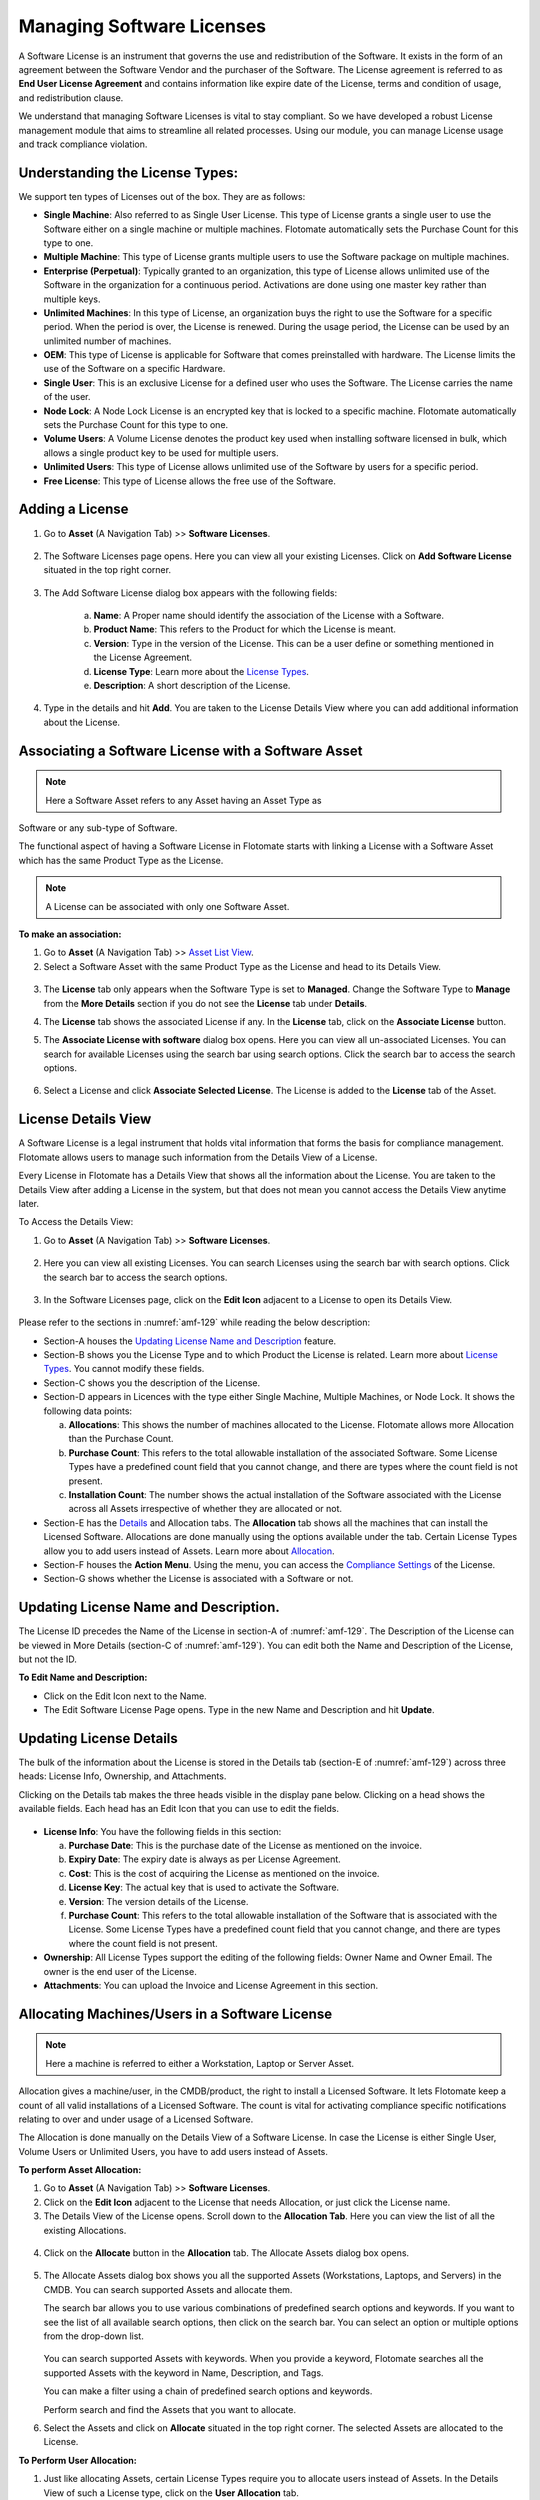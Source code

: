 **************************
Managing Software Licenses
**************************

A Software License is an instrument that governs the use and
redistribution of the Software. It exists in the form of an agreement
between the Software Vendor and the purchaser of the Software. The
License agreement is referred to as **End User License Agreement** and
contains information like expire date of the License, terms and
condition of usage, and redistribution clause.

We understand that managing Software Licenses is vital to stay
compliant. So we have developed a robust License management module that
aims to streamline all related processes. Using our module, you can
manage License usage and track compliance violation.

Understanding the License Types:
================================

We support ten types of Licenses out of the box. They are as follows:

-  **Single Machine**: Also referred to as Single User License. This
   type of License grants a single user to use the Software either on a
   single machine or multiple machines. Flotomate automatically sets the
   Purchase Count for this type to one.

-  **Multiple Machine**: This type of License grants multiple users to
   use the Software package on multiple machines.

-  **Enterprise (Perpetual)**: Typically granted to an organization,
   this type of License allows unlimited use of the Software in the
   organization for a continuous period. Activations are done using one
   master key rather than multiple keys.

-  **Unlimited Machines**: In this type of License, an organization buys
   the right to use the Software for a specific period. When the period
   is over, the License is renewed. During the usage period, the License
   can be used by an unlimited number of machines.

-  **OEM**: This type of License is applicable for Software that comes
   preinstalled with hardware. The License limits the use of the
   Software on a specific Hardware.

-  **Single User**: This is an exclusive License for a defined user who
   uses the Software. The License carries the name of the user.

-  **Node Lock**: A Node Lock License is an encrypted key that is locked
   to a specific machine. Flotomate automatically sets the Purchase
   Count for this type to one.

-  **Volume Users**: A Volume License denotes the product key used when
   installing software licensed in bulk, which allows a single product
   key to be used for multiple users.

-  **Unlimited Users**: This type of License allows unlimited use of the
   Software by users for a specific period.

-  **Free License**: This type of License allows the free use of the
   Software.

Adding a License 
================

1. Go to **Asset** (A Navigation Tab) >> **Software Licenses**.

.. _amf-123:
.. figure:: https://s3-ap-southeast-1.amazonaws.com/flotomate-resources/asset-management/AM-123.png
    :align: center
    :alt: figure 123

2. The Software Licenses page opens. Here you can view all your
   existing Licenses. Click on **Add Software License** situated in the
   top right corner.

.. _amf-124:
.. figure:: https://s3-ap-southeast-1.amazonaws.com/flotomate-resources/asset-management/AM-124.png
    :align: center
    :alt: figure 124

3. The Add Software License dialog box appears with the following fields:

    a. **Name**: A Proper name should identify the association of the
       License with a Software.

    b. **Product Name**: This refers to the Product for which the
       License is meant.

    c. **Version**: Type in the version of the License. This can be a
       user define or something mentioned in the License Agreement.

    d. **License Type**: Learn more about the `License
       Types <#understanding-the-license-types>`__.

    e. **Description**: A short description of the License.

4. Type in the details and hit **Add**. You are taken to the License
   Details View where you can add additional information about the
   License.

Associating a Software License with a Software Asset
====================================================

.. note:: Here a Software Asset refers to any Asset having an Asset Type as
Software or any sub-type of Software.

The functional aspect of having a Software License in Flotomate starts
with linking a License with a Software Asset which has the same Product
Type as the License.

.. note:: A License can be associated with only one Software Asset.

**To make an association:**

1. Go to **Asset** (A Navigation Tab) >> `Asset List
   View <#asset-list-view>`__.

2. Select a Software Asset with the same Product Type as the License
   and head to its Details View.

.. _amf-125:
.. figure:: https://s3-ap-southeast-1.amazonaws.com/flotomate-resources/asset-management/AM-125.png
    :align: center
    :alt: figure 125

3. The **License** tab only appears when the Software Type is set to
   **Managed**. Change the Software Type to **Manage** from the **More
   Details** section if you do not see the **License** tab under
   **Details**.

4. The **License** tab shows the associated License if any. In the
   **License** tab, click on the **Associate License** button.

5. The **Associate License with software** dialog box opens. Here you
   can view all un-associated Licenses. You can search for available
   Licenses using the search bar using search options. Click the search
   bar to access the search options.

    .. _amf-126:
    .. figure:: https://s3-ap-southeast-1.amazonaws.com/flotomate-resources/asset-management/AM-126.png
        :align: center
        :alt: figure 126

6. Select a License and click **Associate Selected License**. The
   License is added to the **License** tab of the Asset.

License Details View
====================

A Software License is a legal instrument that holds vital information
that forms the basis for compliance management. Flotomate allows users
to manage such information from the Details View of a License.

Every License in Flotomate has a Details View that shows all the
information about the License. You are taken to the Details View after
adding a License in the system, but that does not mean you cannot access
the Details View anytime later.

To Access the Details View:

1. Go to **Asset** (A Navigation Tab) >> **Software Licenses**.

.. _amf-127:
.. figure:: https://s3-ap-southeast-1.amazonaws.com/flotomate-resources/asset-management/AM-127.png
    :align: center
    :alt: figure 127

2. Here you can view all existing Licenses. You can search Licenses
   using the search bar with search options. Click the search bar to
   access the search options.

.. _amf-128:
.. figure:: https://s3-ap-southeast-1.amazonaws.com/flotomate-resources/asset-management/AM-128.png
    :align: center
    :alt: figure 128

3. In the Software Licenses page, click on the **Edit Icon** adjacent
   to a License to open its Details View.

.. _amf-129:
.. figure:: https://s3-ap-southeast-1.amazonaws.com/flotomate-resources/asset-management/AM-129.png
    :align: center
    :alt: figure 129

Please refer to the sections in :numref:`amf-129` while reading the below
description:

-  Section-A houses the `Updating License Name and
   Description <#_Updating_License_Name>`__ feature.

-  Section-B shows you the License Type and to which Product the License
   is related. Learn more about `License
   Types <#understanding-the-license-types>`__. You cannot modify these
   fields.

-  Section-C shows you the description of the License.

-  Section-D appears in Licences with the type either Single Machine,
   Multiple Machines, or Node Lock. It shows the following data points:

   a. **Allocations**: This shows the number of machines allocated to
      the License. Flotomate allows more Allocation than the Purchase
      Count.

   b. **Purchase Count**: This refers to the total allowable
      installation of the associated Software. Some License Types have a
      predefined count field that you cannot change, and there are types
      where the count field is not present.

   c. **Installation Count**: The number shows the actual installation
      of the Software associated with the License across all Assets
      irrespective of whether they are allocated or not.

-  Section-E has the `Details <#updating-license-details>`__ and
   Allocation tabs. The **Allocation** tab shows all the machines that
   can install the Licensed Software. Allocations are done manually
   using the options available under the tab. Certain License Types
   allow you to add users instead of Assets. Learn more about
   `Allocation <#allocating-machinesusers-in-a-software-license>`__.

-  Section-F houses the **Action Menu**. Using the menu, you can access
   the `Compliance Settings <#managing-license-compliance>`__ of the
   License.

-  Section-G shows whether the License is associated with a Software or
   not.

Updating License Name and Description.
======================================

The License ID precedes the Name of the License in section-A of :numref:`amf-129`. 
The Description of the License can be viewed in More Details
(section-C of :numref:`amf-129`). You can edit both the Name and Description of
the License, but not the ID.

**To Edit Name and Description:**

-  Click on the Edit Icon next to the Name.

-  The Edit Software License Page opens. Type in the new Name and
   Description and hit **Update**.

.. _amf-130:
.. figure:: https://s3-ap-southeast-1.amazonaws.com/flotomate-resources/asset-management/AM-130.png
    :align: center
    :alt: figure 130

Updating License Details
========================

The bulk of the information about the License is stored in the Details
tab (section-E of :numref:`amf-129`) across three heads: License Info,
Ownership, and Attachments.

Clicking on the Details tab makes the three heads visible in the display
pane below. Clicking on a head shows the available fields. Each head has
an Edit Icon that you can use to edit the fields.

.. _amf-131:
.. figure:: https://s3-ap-southeast-1.amazonaws.com/flotomate-resources/asset-management/AM-131.png
    :align: center
    :alt: figure 131

-  **License Info**: You have the following fields in this section:

   a. **Purchase Date**: This is the purchase date of the License as
      mentioned on the invoice.

   b. **Expiry Date**: The expiry date is always as per License
      Agreement.

   c. **Cost**: This is the cost of acquiring the License as mentioned
      on the invoice.

   d. **License Key**: The actual key that is used to activate the
      Software.

   e. **Version**: The version details of the License.

   f. **Purchase Count**: This refers to the total allowable
      installation of the Software that is associated with the License.
      Some License Types have a predefined count field that you cannot
      change, and there are types where the count field is not present.

-  **Ownership**: All License Types support the editing of the following
   fields: Owner Name and Owner Email. The owner is the end user of the
   License.

-  **Attachments**: You can upload the Invoice and License Agreement in
   this section.

Allocating Machines/Users in a Software License 
===============================================

.. note:: Here a machine is referred to either a Workstation, Laptop or Server Asset.

Allocation gives a machine/user, in the CMDB/product, the right to
install a Licensed Software. It lets Flotomate keep a count of all valid
installations of a Licensed Software. The count is vital for activating
compliance specific notifications relating to over and under usage of a
Licensed Software.

The Allocation is done manually on the Details View of a Software
License. In case the License is either Single User, Volume Users or
Unlimited Users, you have to add users instead of Assets.

**To perform Asset Allocation:**

1. Go to **Asset** (A Navigation Tab) >> **Software Licenses**.

2. Click on the **Edit Icon** adjacent to the License that needs
   Allocation, or just click the License name.

3. The Details View of the License opens. Scroll down to the
   **Allocation Tab**. Here you can view the list of all the existing
   Allocations.

.. _amf-132:
.. figure:: https://s3-ap-southeast-1.amazonaws.com/flotomate-resources/asset-management/AM-132.png
    :align: center
    :alt: figure 132

4. Click on the **Allocate** button in the **Allocation** tab. The
   Allocate Assets dialog box opens.

.. _amf-133:
.. figure:: https://s3-ap-southeast-1.amazonaws.com/flotomate-resources/asset-management/AM-133.png
    :align: center
    :alt: figure 133

5. The Allocate Assets dialog box shows you all the supported Assets
   (Workstations, Laptops, and Servers) in the CMDB. You can search
   supported Assets and allocate them.

   The search bar allows you to use various combinations of predefined
   search options and keywords. If you want to see the list of all
   available search options, then click on the search bar. You can
   select an option or multiple options from the drop-down list.

    .. _amf-134:
    .. figure:: https://s3-ap-southeast-1.amazonaws.com/flotomate-resources/asset-management/AM-134.png
        :align: center
        :alt: figure 134

   You can search supported Assets with keywords. When you provide a
   keyword, Flotomate searches all the supported Assets with the keyword in
   Name, Description, and Tags.

   You can make a filter using a chain of predefined search options and
   keywords.

   Perform search and find the Assets that you want to allocate.

6. Select the Assets and click on **Allocate** situated in the top
   right corner. The selected Assets are allocated to the License.

**To Perform User Allocation:**

1. Just like allocating Assets, certain License Types require you to
   allocate users instead of Assets. In the Details View of such a
   License type, click on the **User Allocation** tab.

    .. _amf-135:
    .. figure:: https://s3-ap-southeast-1.amazonaws.com/flotomate-resources/asset-management/AM-135.png
        :align: center
        :alt: figure 135

   The tab shows all current users added to the License if any.

2. To add a new user/users, click on the **Allocate License User**
   button. This opens the **Allocate License User** dialog box.

    .. _amf-136:
    .. figure:: https://s3-ap-southeast-1.amazonaws.com/flotomate-resources/asset-management/AM-136.png
        :align: center
        :alt: figure 136

3. In the dialog box, you can view the names of all the Requesters in
   the system. You can select multiple users (Requesters) by clicking
   on the checkbox against their names.

   The search bar allows you to search users based on the following
   options:

    a. Name

    b. Email

    c. Location

    d. Department

    e. VIP Requester status

   You can set multiple conditions using the options; you can access
   them by clicking on the search bar.

   Select the users whom you want to allocate the License and click
   on the **Allocate** button. Now you have successfully allocated
   the License.

Managing License Compliance
===========================

A company is exposed to different kinds of risks when it is not aware of
the Software that is being run on its machines. One such risk is
overutilization of a Licensed Software, and such risks come under the
umbrella term compliance management. It is a set of pre-agreed upon
conditions related to the usage of a Software.

Flotomate tracks all the Software that is installed on various Hardware
Assets, and the process helps in compliance management. Currently,
Flotomate supports the generation of notifications upon nine types of
violations.

There is a separate thread in Flotomate that checks all Licensed
Software and their installation instances against specific parameters;
those parameters are as follows:

-  Utilization

-  Purchase Count

-  Installation Count

-  Expiry Date of the License

-  Hostname (Node-Locked)

-  Software Type

-  Allocated Machines

Out of all the above parameters, Utilization Count, Purchase Count,
Expiry Date and Allocated Machines are License specific parameters.

.. _am-utilization:

Utilization
-----------

Utilization refers to the total utilization of the Licensed Software
across all managed IT Assets. The system denotes it as a percentage
where the numerator is the Installation Count and denominator, Purchase
Count.

Installation Count
------------------

Installation Count is the total number of installation of a Licensed
Software. It does not discriminate between licensed installation and
unlicensed installation.

Purchase Count
--------------

Purchase Count refers to the total allowable installation of a Licensed
Software.

+------------------------+-------------------------------------------+
| License Type           | Purchase Count                            |
+========================+===========================================+
| Single Machine         | Default value set to one                  |
+------------------------+-------------------------------------------+
| Multiple Machines      | Can be set to as many as possible         |
+------------------------+-------------------------------------------+
| Enterprise (Perpetual) | Not applicable                            |
+------------------------+-------------------------------------------+
| Unlimited Machines     | Not applicable                            |
+------------------------+-------------------------------------------+
| OEM                    | Not applicable                            |
+------------------------+-------------------------------------------+
| Single User            | The Count is equal to the number of users |
+------------------------+-------------------------------------------+
| Node Locked            | Default value set to one                  |
+------------------------+-------------------------------------------+
| Volume Users           | The Count is equal to the number of users |
+------------------------+-------------------------------------------+
| Unlimited Users        | Not applicable                            |
+------------------------+-------------------------------------------+
| Free License           | Not applicable                            |
+------------------------+-------------------------------------------+

Compliance Settings
-------------------

Flotomate allows you to set under and overutilization notifications for
Multiple Machines and Volume Users License Types. You have to define the
underutilization and overutilization threshold for above mentioned
License Types to enable utilization monitoring.

For every other License Types, except Free License, you have to add
Requester Groups and Emails to enable compliance violation
notifications.

1. Go to **Asset** (A Navigation Tab) >> **Software Licenses**.

2. Select a License and head to its Details View.

3. On the Details View, click the Action Menu (section-E of :numref:`amf-129`)
   and select **Compliance Settings**.

.. _amf-137:
.. figure:: https://s3-ap-southeast-1.amazonaws.com/flotomate-resources/asset-management/AM-137.png
    :align: center
    :alt: figure 137

.. note:: Please refer to :numref:`137`.

.. note:: Section C in above figure is only available on Multiple Machines and Volume Users License Type.

-  Section-A allows you to add Requestor Groups that are going to
   receive notifications (group members are the `admin for the
   notification <#_Different_Types_of>`__).

-  Section-B is where you add emails of individuals who are going to
   receive notifications along with the groups (recipients are the
   `admin for the notification <#_Different_Types_of>`__).

-  In section-C is where you decide the threshold for overutilization
   and underutilization in percentage. For example, if Installation
   Count of a Licensed Software is equal to its Purchase Count then
   utilization is 100 percent.

   a. If over-utilization limit is set to 90%, then 91% utilization
      would trigger a notification to the admin.

   b. If under-utilization limit is set to 80% and utilization is 98%,
      then a fall of utilization below 80% would trigger a notification
      to the admin.